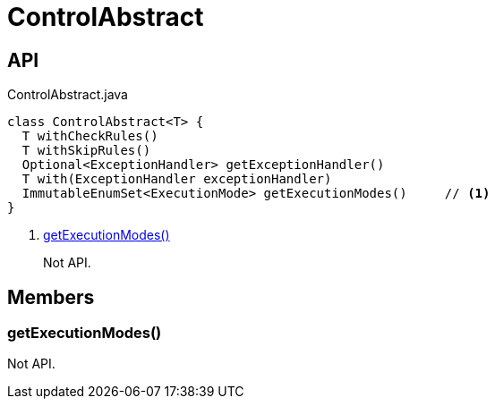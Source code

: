 = ControlAbstract
:Notice: Licensed to the Apache Software Foundation (ASF) under one or more contributor license agreements. See the NOTICE file distributed with this work for additional information regarding copyright ownership. The ASF licenses this file to you under the Apache License, Version 2.0 (the "License"); you may not use this file except in compliance with the License. You may obtain a copy of the License at. http://www.apache.org/licenses/LICENSE-2.0 . Unless required by applicable law or agreed to in writing, software distributed under the License is distributed on an "AS IS" BASIS, WITHOUT WARRANTIES OR  CONDITIONS OF ANY KIND, either express or implied. See the License for the specific language governing permissions and limitations under the License.

== API

[source,java]
.ControlAbstract.java
----
class ControlAbstract<T> {
  T withCheckRules()
  T withSkipRules()
  Optional<ExceptionHandler> getExceptionHandler()
  T with(ExceptionHandler exceptionHandler)
  ImmutableEnumSet<ExecutionMode> getExecutionModes()     // <.>
}
----

<.> xref:#getExecutionModes_[getExecutionModes()]
+
--
Not API.
--

== Members

[#getExecutionModes_]
=== getExecutionModes()

Not API.
